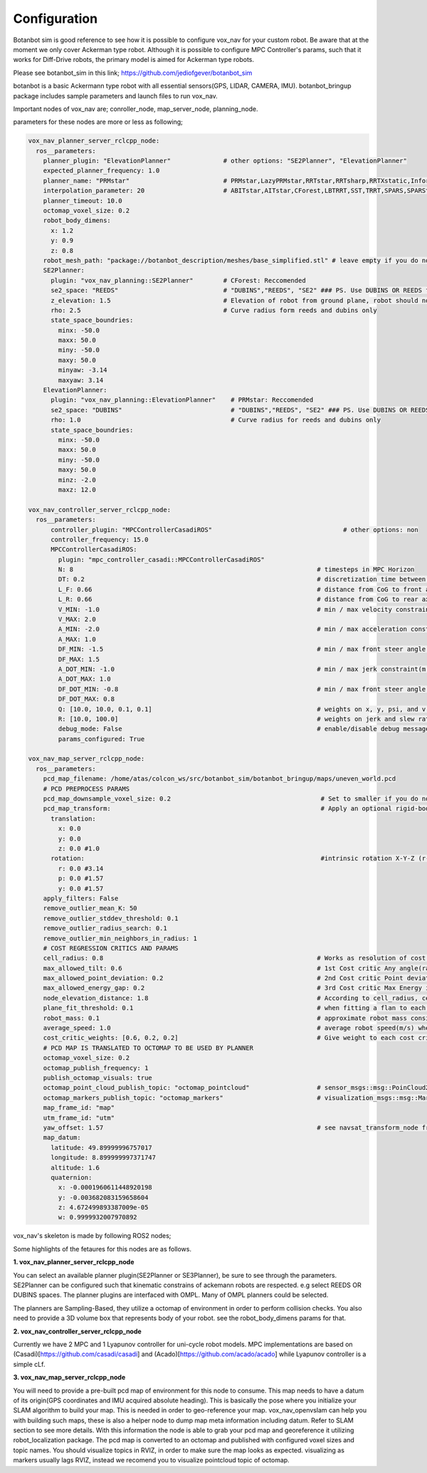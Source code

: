 
Configuration
========================================

Botanbot sim is good reference to see how it is possible to configure vox_nav for your custom robot.
Be aware that at the moment we only cover Ackerman type robot. 
Although it is possible to configure MPC Controller's params, such that it works for 
Diff-Drive robots, the primary model is aimed for Ackerman type robots.

Please see botanbot_sim in this link; https://github.com/jediofgever/botanbot_sim

botanbot is a basic Ackermann type robot with all essential sensors(GPS, LIDAR, CAMERA, IMU). 
botanbot_bringup package includes sample parameters and launch files to run vox_nav.

Important nodes of vox_nav are; conroller_node, map_server_node, planning_node. 

parameters for these nodes are more or less as following;

.. code-block:: yaml

  vox_nav_planner_server_rclcpp_node:
    ros__parameters:
      planner_plugin: "ElevationPlanner"              # other options: "SE2Planner", "ElevationPlanner"
      expected_planner_frequency: 1.0
      planner_name: "PRMstar"                         # PRMstar,LazyPRMstar,RRTstar,RRTsharp,RRTXstatic,InformedRRTstar,BITstar, 
      interpolation_parameter: 20                     # ABITstar,AITstar,CForest,LBTRRT,SST,TRRT,SPARS,SPARStwo,FMT,AnytimePathShortening
      planner_timeout: 10.0
      octomap_voxel_size: 0.2
      robot_body_dimens:
        x: 1.2
        y: 0.9
        z: 0.8
      robot_mesh_path: "package://botanbot_description/meshes/base_simplified.stl" # leave empty if you do not have one, robot_mesh_path: ""
      SE2Planner:
        plugin: "vox_nav_planning::SE2Planner"        # CForest: Reccomended
        se2_space: "REEDS"                            # "DUBINS","REEDS", "SE2" ### PS. Use DUBINS OR REEDS for Ackermann
        z_elevation: 1.5                              # Elevation of robot from ground plane, robot should not collide with plane                                      
        rho: 2.5                                      # Curve radius form reeds and dubins only
        state_space_boundries: 
          minx: -50.0
          maxx: 50.0
          miny: -50.0
          maxy: 50.0
          minyaw: -3.14
          maxyaw: 3.14
      ElevationPlanner: 
        plugin: "vox_nav_planning::ElevationPlanner"    # PRMstar: Reccomended
        se2_space: "DUBINS"                             # "DUBINS","REEDS", "SE2" ### PS. Use DUBINS OR REEDS for Ackermann
        rho: 1.0                                        # Curve radius for reeds and dubins only
        state_space_boundries:
          minx: -50.0
          maxx: 50.0
          miny: -50.0
          maxy: 50.0
          minz: -2.0
          maxz: 12.0

  vox_nav_controller_server_rclcpp_node:
    ros__parameters:
        controller_plugin: "MPCControllerCasadiROS"                                   # other options: non
        controller_frequency: 15.0
        MPCControllerCasadiROS:
          plugin: "mpc_controller_casadi::MPCControllerCasadiROS"
          N: 8                                                                 # timesteps in MPC Horizon
          DT: 0.2                                                              # discretization time between timesteps(s)
          L_F: 0.66                                                            # distance from CoG to front axle(m)
          L_R: 0.66                                                            # distance from CoG to rear axle(m)
          V_MIN: -1.0                                                          # min / max velocity constraint(m / s)
          V_MAX: 2.0
          A_MIN: -2.0                                                          # min / max acceleration constraint(m / s ^ 2)
          A_MAX: 1.0
          DF_MIN: -1.5                                                         # min / max front steer angle constraint(rad)
          DF_MAX: 1.5
          A_DOT_MIN: -1.0                                                      # min / max jerk constraint(m / s ^ 3)
          A_DOT_MAX: 1.0
          DF_DOT_MIN: -0.8                                                     # min / max front steer angle rate constraint(rad / s)
          DF_DOT_MAX: 0.8
          Q: [10.0, 10.0, 0.1, 0.1]                                            # weights on x, y, psi, and v.
          R: [10.0, 100.0]                                                     # weights on jerk and slew rate(steering angle derivative)
          debug_mode: False                                                    # enable/disable debug messages
          params_configured: True

  vox_nav_map_server_rclcpp_node:
    ros__parameters:
      pcd_map_filename: /home/atas/colcon_ws/src/botanbot_sim/botanbot_bringup/maps/uneven_world.pcd
      # PCD PREPROCESS PARAMS
      pcd_map_downsample_voxel_size: 0.2                                        # Set to smaller if you do not want downsample
      pcd_map_transform:                                                        # Apply an optional rigid-body transrom to pcd file
        translation:
          x: 0.0
          y: 0.0
          z: 0.0 #1.0
        rotation:                                                               #intrinsic rotation X-Y-Z (r-p-y)sequence
          r: 0.0 #3.14
          p: 0.0 #1.57
          y: 0.0 #1.57
      apply_filters: False
      remove_outlier_mean_K: 50
      remove_outlier_stddev_threshold: 0.1
      remove_outlier_radius_search: 0.1
      remove_outlier_min_neighbors_in_radius: 1
      # COST REGRESSION CRITICS AND PARAMS
      cell_radius: 0.8                                                         # Works as resolution of cost regression onto map
      max_allowed_tilt: 0.6                                                    # 1st Cost critic Any angle(radians) higher than this is marked as NON-traversable
      max_allowed_point_deviation: 0.2                                         # 2nd Cost critic Point deviation from plane, this could be viewed as roughness of each cell 
      max_allowed_energy_gap: 0.2                                              # 3rd Cost critic Max Energy in each cell, this is detemined by max height differnce between edge points of cell
      node_elevation_distance: 1.8                                             # According to cell_radius, cell centers are sampled from original point cloud map, they are elevated from the original cloud
      plane_fit_threshold: 0.1                                                 # when fitting a flan to each cell, a plane_fit_threshold is considered from plane fitting f PCL
      robot_mass: 0.1                                                          # approximate robot mass considering cell_radius
      average_speed: 1.0                                                       # average robot speed(m/s) when calcuating kinetic energy m = 0.5 * (m * pow(v,2))
      cost_critic_weights: [0.6, 0.2, 0.2]                                     # Give weight to each cost critic wen calculating final cost
      # PCD MAP IS TRANSLATED TO OCTOMAP TO BE USED BY PLANNER
      octomap_voxel_size: 0.2
      octomap_publish_frequency: 1
      publish_octomap_visuals: true
      octomap_point_cloud_publish_topic: "octomap_pointcloud"                  # sensor_msgs::msg::PoinCloud2 that represents octomap
      octomap_markers_publish_topic: "octomap_markers"                         # visualization_msgs::msg::MarkeArray that represents octomap
      map_frame_id: "map"
      utm_frame_id: "utm"
      yaw_offset: 1.57                                                         # see navsat_transform_node from robot_localization, this offset is needed to recorrect orientation of static map
      map_datum:
        latitude: 49.89999996757017
        longitude: 8.899999997371747
        altitude: 1.6
        quaternion:
          x: -0.0001960611448920198
          y: -0.003682083159658604
          z: 4.672499893387009e-05
          w: 0.9999932007970892


vox_nav's skeleton is made by following ROS2 nodes; 

Some highlights of the fetaures for this nodes are as follows.

**1. vox_nav_planner_server_rclcpp_node**

You can select an available planner plugin(SE2Planner or SE3Planner), be sure to see through the parameters. 
SE2Planner can be configured such that kinematic constrains
of ackemann robots are respected. e.g select REEDS OR DUBINS spaces.
The planner plugins are interfaced with OMPL. Many of OMPL planners could be selected. 

The planners are Sampling-Based, they utilize a octomap of environment in order to perform collision checks.
You also need to provide a 3D volume box that represents body of your robot. 
see the robot_body_dimens params for that.

**2. vox_nav_controller_server_rclcpp_node**

Currently we have 2 MPC and 1 Lyapunov controller for uni-cycle robot models. 
MPC implementations are based on (Casadi)[https://github.com/casadi/casadi] and (Acado)[https://github.com/acado/acado] while Lyapunov controller is a simple cLf.  


**3. vox_nav_map_server_rclcpp_node**
 
You will need to provide a pre-built pcd map of environment for this node to consume. 
This map needs to have a datum of its origin(GPS coordinates and IMU acquired absolute heading). 
This is basically the pose where you initialize your SLAM algorithm to build your map. 
This is needed in order to geo-reference your map.
vox_nav_openvslam can help you with building such maps, these is also a helper node to dump map meta information including datum.
Refer to SLAM section to see more details. 
With this information the node is able to grab your pcd map and georeference it utilizing robot_localization package. 
The pcd map is converted to an octomap and published with configured voxel sizes and topic names. 
You should visualize topics in RVIZ, in order to make sure the map looks as expected.
visualizing as markers usually lags RVIZ, instead we recomend you to visualize pointcloud topic of octomap.